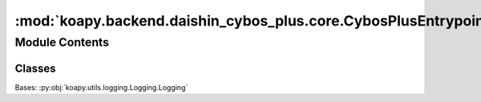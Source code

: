 :mod:`koapy.backend.daishin_cybos_plus.core.CybosPlusEntrypointMixin`
=====================================================================

.. py:module:: koapy.backend.daishin_cybos_plus.core.CybosPlusEntrypointMixin


Module Contents
---------------

Classes
~~~~~~~

.. autoapisummary::

   koapy.backend.daishin_cybos_plus.core.CybosPlusEntrypointMixin.CybosPlusEntrypointMixin




.. class:: CybosPlusEntrypointMixin

   Bases: :py:obj:`koapy.utils.logging.Logging.Logging`

   .. method:: GetConnectState(self)


   .. method:: ConnectUsingPywinauto_Impl(cls, credential=None)
      :classmethod:

      https://github.com/ippoeyeslhw/cppy/blob/master/cp_luncher.py


   .. method:: ConnectUsingPywinauto_RunScriptInSubprocess(cls, credential=None)
      :classmethod:


   .. method:: ConnectUsingPywinauto(self, credential=None)


   .. method:: Connect(self, credential=None)


   .. method:: CommConnect(self, credential=None)


   .. method:: EnsureConnected(self, credential=None)


   .. method:: GetCodeListByMarketAsList(self, market)

      0: 구분없음
      1: 거래소
      2: 코스닥
      3: 프리보드
      4: KRX


   .. method:: GetKospiCodeList(self)


   .. method:: GetKosdaqCodeList(self)


   .. method:: GetGeneralCodeList(self, include_preferred_stock=False, include_etn=False, include_etf=False, include_mutual_fund=False, include_reits=False, include_kosdaq=False)


   .. method:: GetStockDataAsDataFrame(self, code, chart_type, interval, start_date=None, end_date=None, adjusted_price=False, adjustement_only=False)

      http://cybosplus.github.io/cpsysdib_rtf_1_/stockchart.htm


   .. method:: GetDailyStockDataAsDataFrame(self, code, start_date=None, end_date=None, adjusted_price=False)


   .. method:: GetMinuteStockDataAsDataFrame(self, code, interval, start_date=None, end_date=None, adjusted_price=False)


   .. method:: GetDailyAdjustmentRatioAsDataFrame(self, code, start_date=None, end_date=None)


   .. method:: GetCurrentStockDataAsDataFrame(self, codes)

      http://cybosplus.github.io/cpdib_rtf_1_/stockmst2.htm



